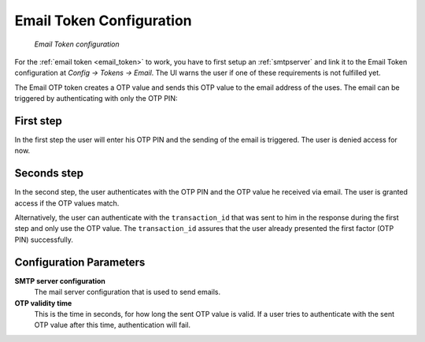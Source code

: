 
.. _email_token_config:

Email Token Configuration
.........................

.. index:: Email Token

.. figure:: images/email.png
   :width: 500

   *Email Token configuration*

For the :ref:`email token <email_token>` to work, you have to first setup an :ref:`smtpserver` and link it
to the Email Token configuration at *Config -> Tokens -> Email*. The UI warns the user
if one of these requirements is not fulfilled yet.

The Email OTP token creates a OTP value and sends this OTP value to the email
address of the uses. The email can be triggered by authenticating with only
the OTP PIN:


First step
~~~~~~~~~~

In the first step the user will enter his OTP PIN and the sending of the
email is triggered. The user is denied access for now.

Seconds step
~~~~~~~~~~~~

In the second step, the user authenticates with the OTP PIN and the OTP value
he received via email. The user is granted access if the OTP values match.

.. _index: transaction_id

Alternatively, the user can authenticate with the ``transaction_id`` that was
sent to him in the response during the first step and only use the OTP value. The
``transaction_id`` assures that the user already presented the first factor (OTP
PIN) successfully.

Configuration Parameters
~~~~~~~~~~~~~~~~~~~~~~~~

**SMTP server configuration**
  The mail server configuration that is used to send emails.

**OTP validity time**
  This is the time in seconds, for how long the sent OTP value is valid. If a
  user tries to authenticate with the sent OTP value after this time,
  authentication will fail.
